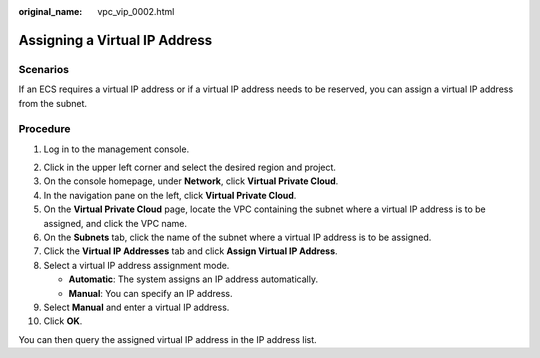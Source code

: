 :original_name: vpc_vip_0002.html

.. _vpc_vip_0002:

Assigning a Virtual IP Address
==============================

Scenarios
---------

If an ECS requires a virtual IP address or if a virtual IP address needs to be reserved, you can assign a virtual IP address from the subnet.

Procedure
---------

#. Log in to the management console.

2. Click |image1| in the upper left corner and select the desired region and project.
3. On the console homepage, under **Network**, click **Virtual Private Cloud**.

4.  In the navigation pane on the left, click **Virtual Private Cloud**.
5.  On the **Virtual Private Cloud** page, locate the VPC containing the subnet where a virtual IP address is to be assigned, and click the VPC name.
6.  On the **Subnets** tab, click the name of the subnet where a virtual IP address is to be assigned.
7.  Click the **Virtual IP Addresses** tab and click **Assign Virtual IP Address**.
8.  Select a virtual IP address assignment mode.

    -  **Automatic**: The system assigns an IP address automatically.
    -  **Manual**: You can specify an IP address.

9.  Select **Manual** and enter a virtual IP address.
10. Click **OK**.

You can then query the assigned virtual IP address in the IP address list.

.. |image1| image:: /_static/images/en-us_image_0141273034.png
